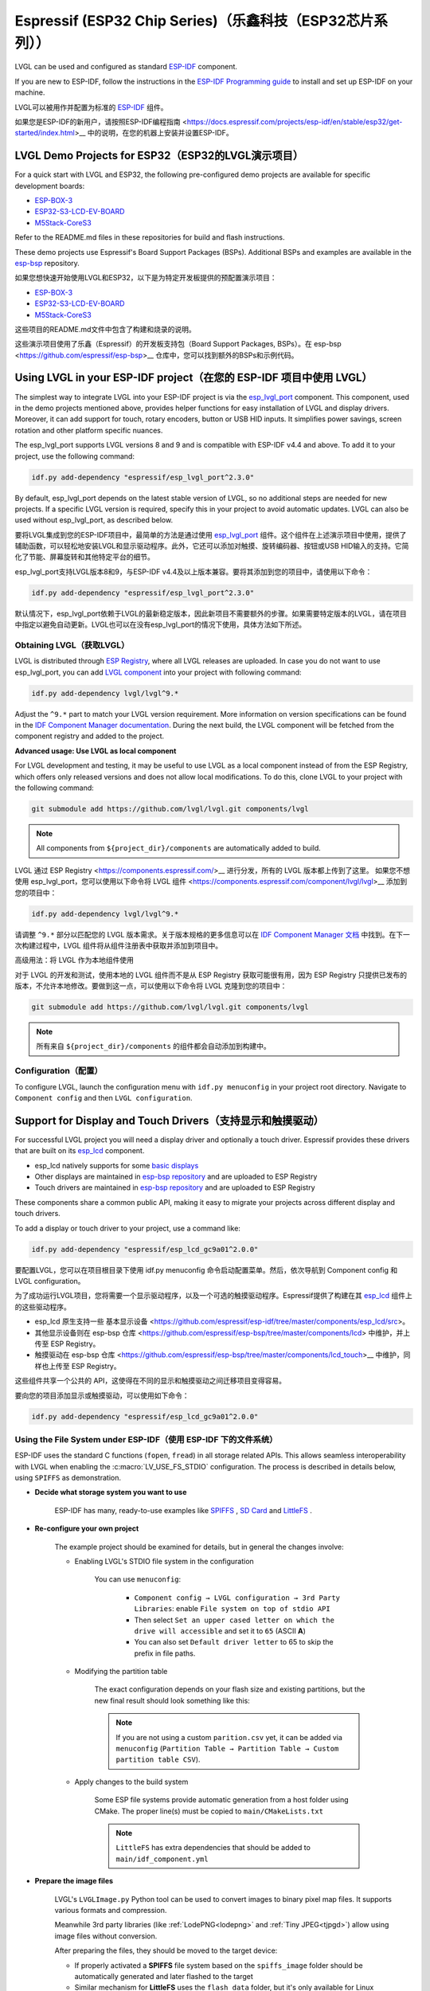 =========================================================
Espressif (ESP32 Chip Series)（乐鑫科技（ESP32芯片系列））
=========================================================

.. raw:: html

   <details>
     <summary>显示原文</summary>

LVGL can be used and configured as standard `ESP-IDF <https://github.com/espressif/esp-idf>`__ component.

If you are new to ESP-IDF, follow the instructions in the `ESP-IDF Programming guide <https://docs.espressif.com/projects/esp-idf/en/stable/esp32/get-started/index.html>`__ to install and set up ESP-IDF on your machine.

.. raw:: html

   </details>
   <br>


LVGL可以被用作并配置为标准的 `ESP-IDF <https://github.com/espressif/esp-idf>`__ 组件。

如果您是ESP-IDF的新用户，请按照ESP-IDF编程指南 <https://docs.espressif.com/projects/esp-idf/en/stable/esp32/get-started/index.html>__ 中的说明，在您的机器上安装并设置ESP-IDF。

LVGL Demo Projects for ESP32（ESP32的LVGL演示项目）
--------------------------------------------------

.. raw:: html

   <details>
     <summary>显示原文</summary>

For a quick start with LVGL and ESP32, the following pre-configured demo projects are available for specific development boards:

-  `ESP-BOX-3 <https://github.com/lvgl/lv_port_espressif_esp-box-3>`__
-  `ESP32-S3-LCD-EV-BOARD <https://github.com/lvgl/lv_port_espressif_esp32-s3-lcd-ev-board>`__
-  `M5Stack-CoreS3 <https://github.com/lvgl/lv_port_espressif_M5Stack_CoreS3>`__

Refer to the README.md files in these repositories for build and flash instructions.

These demo projects use Espressif's Board Support Packages (BSPs). Additional BSPs and examples are available in the `esp-bsp <https://github.com/espressif/esp-bsp>`__ repository.


.. raw:: html

   </details>
   <br>


如果您想快速开始使用LVGL和ESP32，以下是为特定开发板提供的预配置演示项目：

-  `ESP-BOX-3 <https://github.com/lvgl/lv_port_espressif_esp-box-3>`__
-  `ESP32-S3-LCD-EV-BOARD <https://github.com/lvgl/lv_port_espressif_esp32-s3-lcd-ev-board>`__
-  `M5Stack-CoreS3 <https://github.com/lvgl/lv_port_espressif_M5Stack_CoreS3>`__

这些项目的README.md文件中包含了构建和烧录的说明。

这些演示项目使用了乐鑫（Espressif）的开发板支持包（Board Support Packages, BSPs）。在 esp-bsp <https://github.com/espressif/esp-bsp>__ 仓库中，您可以找到额外的BSPs和示例代码。



Using LVGL in your ESP-IDF project（在您的 ESP-IDF 项目中使用 LVGL）
-------------------------------------------------------------------

.. raw:: html

   <details>
     <summary>显示原文</summary>

The simplest way to integrate LVGL into your ESP-IDF project is via the `esp_lvgl_port <https://components.espressif.com/components/espressif/esp_lvgl_port>`__ component. This component, used in the demo projects mentioned above, provides helper functions for easy installation of LVGL and display drivers. Moreover, it can add support for touch, rotary encoders, button or USB HID inputs. It simplifies power savings, screen rotation and other platform specific nuances.

The esp_lvgl_port supports LVGL versions 8 and 9 and is compatible with ESP-IDF v4.4 and above. To add it to your project, use the following command:

.. code:: sh

   idf.py add-dependency "espressif/esp_lvgl_port^2.3.0"
By default, esp_lvgl_port depends on the latest stable version of LVGL, so no additional steps are needed for new projects. If a specific LVGL version is required, specify this in your project to avoid automatic updates. LVGL can also be used without esp_lvgl_port, as described below.


.. raw:: html

   </details>
   <br>


要将LVGL集成到您的ESP-IDF项目中，最简单的方法是通过使用 `esp_lvgl_port <https://components.espressif.com/components/espressif/esp_lvgl_port>`__ 组件。这个组件在上述演示项目中使用，提供了辅助函数，可以轻松地安装LVGL和显示驱动程序。此外，它还可以添加对触摸、旋转编码器、按钮或USB HID输入的支持。它简化了节能、屏幕旋转和其他特定平台的细节。

esp_lvgl_port支持LVGL版本8和9，与ESP-IDF v4.4及以上版本兼容。要将其添加到您的项目中，请使用以下命令：

.. code:: sh

   idf.py add-dependency "espressif/esp_lvgl_port^2.3.0"

默认情况下，esp_lvgl_port依赖于LVGL的最新稳定版本，因此新项目不需要额外的步骤。如果需要特定版本的LVGL，请在项目中指定以避免自动更新。LVGL也可以在没有esp_lvgl_port的情况下使用，具体方法如下所述。

Obtaining LVGL（获取LVGL）
~~~~~~~~~~~~~~~~~~~~~~~~~~

.. raw:: html

   <details>
     <summary>显示原文</summary>

LVGL is distributed through `ESP Registry <https://components.espressif.com/>`__, where all LVGL releases are uploaded.
In case you do not want to use esp_lvgl_port, you can add `LVGL component <https://components.espressif.com/component/lvgl/lvgl>`__ into your project with following command:

.. code:: sh

   idf.py add-dependency lvgl/lvgl^9.*

Adjust the ``^9.*`` part to match your LVGL version requirement. More information on version specifications can be found in the `IDF Component Manager documentation <https://docs.espressif.com/projects/idf-component-manager/en/latest/reference/versioning.html#range-specifications>`__. During the next build, the LVGL component will be fetched from the component registry and added to the project.

**Advanced usage: Use LVGL as local component**

For LVGL development and testing, it may be useful to use LVGL as a local component instead of from the ESP Registry, which offers only released versions and does not allow local modifications. To do this, clone LVGL to your project with the following command:

.. code:: sh

   git submodule add https://github.com/lvgl/lvgl.git components/lvgl

.. note::

   All components from ``${project_dir}/components`` are automatically added to build.

.. raw:: html

   </details>
   <br>


LVGL 通过 ESP Registry <https://components.espressif.com/>__ 进行分发，所有的 LVGL 版本都上传到了这里。
如果您不想使用 esp_lvgl_port，您可以使用以下命令将 LVGL 组件 <https://components.espressif.com/component/lvgl/lvgl>__ 添加到您的项目中：

.. code:: sh

   idf.py add-dependency lvgl/lvgl^9.*

请调整 ``^9.*`` 部分以匹配您的 LVGL 版本需求。关于版本规格的更多信息可以在 `IDF Component Manager 文档 <https://docs.espressif.com/projects/idf-component-manager/en/latest/reference/versioning.html#range-specifications>`__ 中找到。在下一次构建过程中，LVGL 组件将从组件注册表中获取并添加到项目中。

高级用法：将 LVGL 作为本地组件使用

对于 LVGL 的开发和测试，使用本地的 LVGL 组件而不是从 ESP Registry 获取可能很有用，因为 ESP Registry 只提供已发布的版本，不允许本地修改。要做到这一点，可以使用以下命令将 LVGL 克隆到您的项目中：

.. code:: sh

   git submodule add https://github.com/lvgl/lvgl.git components/lvgl

.. note::

   所有来自 ``${project_dir}/components`` 的组件都会自动添加到构建中。


Configuration（配置）
~~~~~~~~~~~~~~~~~~~~~~~

.. raw:: html

   <details>
     <summary>显示原文</summary>

To configure LVGL, launch the configuration menu with ``idf.py menuconfig`` in your project root directory. Navigate to ``Component config`` and then ``LVGL configuration``.


Support for Display and Touch Drivers（支持显示和触摸驱动）
-----------------------------------------------------------

For successful LVGL project you will need a display driver and optionally a touch driver. Espressif provides these drivers that are built on its `esp_lcd <https://docs.espressif.com/projects/esp-idf/en/stable/esp32/api-reference/peripherals/lcd/index.html>`__ component.

-  esp_lcd natively supports for some `basic displays <https://github.com/espressif/esp-idf/tree/master/components/esp_lcd/src>`__
-  Other displays are maintained in `esp-bsp repository <https://github.com/espressif/esp-bsp/tree/master/components/lcd>`__ and are uploaded to ESP Registry
-  Touch drivers are maintained in `esp-bsp repository <https://github.com/espressif/esp-bsp/tree/master/components/lcd_touch>`__ and are uploaded to ESP Registry

These components share a common public API, making it easy to migrate your projects across different display and touch drivers.

To add a display or touch driver to your project, use a command like:

.. code:: sh

   idf.py add-dependency "espressif/esp_lcd_gc9a01^2.0.0"

.. raw:: html

   </details>
   <br>


要配置LVGL，您可以在项目根目录下使用 idf.py menuconfig 命令启动配置菜单。然后，依次导航到 Component config 和 LVGL configuration。

为了成功运行LVGL项目，您将需要一个显示驱动程序，以及一个可选的触摸驱动程序。Espressif提供了构建在其 `esp_lcd <https://docs.espressif.com/projects/esp-idf/en/stable/esp32/api-reference/peripherals/lcd/index.html>`__ 组件上的这些驱动程序。

- esp_lcd 原生支持一些 基本显示设备 <https://github.com/espressif/esp-idf/tree/master/components/esp_lcd/src>。
- 其他显示设备则在 esp-bsp 仓库 <https://github.com/espressif/esp-bsp/tree/master/components/lcd> 中维护，并上传至 ESP Registry。
- 触摸驱动在 esp-bsp 仓库 <https://github.com/espressif/esp-bsp/tree/master/components/lcd_touch>__ 中维护，同样也上传至 ESP Registry。

这些组件共享一个公共的 API，这使得在不同的显示和触摸驱动之间迁移项目变得容易。

要向您的项目添加显示或触摸驱动，可以使用如下命令：

.. code:: sh

   idf.py add-dependency "espressif/esp_lcd_gc9a01^2.0.0"


Using the File System under ESP-IDF（使用 ESP-IDF 下的文件系统）
~~~~~~~~~~~~~~~~~~~~~~~~~~~~~~~~~~~~~~~~~~~~~~~~~~~~~~~~~~~~~~~~

.. raw:: html

   <details>
     <summary>显示原文</summary>

ESP-IDF uses the standard C functions (``fopen``, ``fread``) in all storage related APIs.
This allows seamless interoperability with LVGL when enabling the :c:macro:`LV_USE_FS_STDIO` configuration.
The process is described in details below, using ``SPIFFS`` as demonstration.

- **Decide what storage system you want to use**

   ESP-IDF has many, ready-to-use examples like
   `SPIFFS <https://github.com/espressif/esp-idf/tree/master/examples/storage/spiffsgen>`__
   , 
   `SD Card <https://github.com/espressif/esp-idf/tree/master/examples/storage/sd_card/sdspi>`__ 
   and 
   `LittleFS <https://github.com/espressif/esp-idf/tree/master/examples/storage/littlefs>`__
   .

- **Re-configure your own project**

   The example project should be examined for details, but in general the changes involve:

   - Enabling LVGL's STDIO file system in the configuration

      You can use ``menuconfig``:

         - ``Component config → LVGL configuration → 3rd Party Libraries``: enable ``File system on top of stdio API``
         - Then select ``Set an upper cased letter on which the drive will accessible`` and set it to ``65`` (ASCII **A**)
         - You can also set ``Default driver letter`` to 65 to skip the prefix in file paths.

   - Modifying the partition table

      The exact configuration depends on your flash size and existing partitions,
      but the new final result should look something like this:

      .. code:: csv
         nvs,      data, nvs,     0x9000,  0x6000,
         phy_init, data, phy,     0xf000,  0x1000,
         factory,  app,  factory, 0x10000, 1400k,
         storage,  data, spiffs,         ,  400k,
      .. note::

         If you are not using a custom ``parition.csv`` yet, it can be added
         via ``menuconfig`` (``Partition Table → Partition Table → Custom partition table CSV``).

   - Apply changes to the build system

      Some ESP file systems provide automatic generation from a host folder using CMake. The proper line(s) must be copied to ``main/CMakeLists.txt``

      .. note::

         ``LittleFS`` has extra dependencies that should be added to ``main/idf_component.yml``

- **Prepare the image files**

   LVGL's ``LVGLImage.py`` Python tool can be used to convert images to binary pixel map files.
   It supports various formats and compression.

   Meanwhile 3rd party libraries
   (like :ref:`LodePNG<lodepng>` and :ref:`Tiny JPEG<tjpgd>`)
   allow using image files without conversion.

   After preparing the files, they should be moved to the target device:

   - If properly activated a **SPIFFS** file system based on the ``spiffs_image`` folder should be automatically generated and later flashed to the target
   - Similar mechanism for **LittleFS** uses the ``flash_data`` folder, but it's only available for Linux hosts
   - For the **SD Card**, a traditional file browser can be used

- **Invoke proper API calls in the application code**

   The core functionality requires only a few lines. The following example draws the image as well.

   .. code:: c
      #include "esp_spiffs.h"
      void lv_example_image_from_esp_fs(void) {
         esp_vfs_spiffs_conf_t conf = {
            .base_path = "/spiffs",
            .partition_label = NULL,
            .max_files = 5,
            .format_if_mount_failed = false
         };
         esp_err_t ret = esp_vfs_spiffs_register(&conf);
         if (ret != ESP_OK) {
            ESP_LOGE(TAG, "Failed to register SPIFF filesystem");
            return;
         }
         lv_obj_t * obj = lv_image_create(lv_screen_active());
         lv_image_set_src(obj, "A:/spiffs/logo.bin");
         lv_obj_center(obj);
      }
- **Build and flash**

   After calling ``idf.py build flash`` the picture should be displayed on the screen.


.. note::

   Changes made by ``menuconfig`` are not being tracked in the repository if the ``sdkconfig`` file is added to ``.gitignore``, which is the default for many ESP-IDF projects.
   To make your configuration permanent, add the following lines to ``sdkconfig.defaults``:

   .. code:: c
      CONFIG_PARTITION_TABLE_CUSTOM=y
      CONFIG_LV_USE_FS_STDIO=y
      CONFIG_LV_FS_STDIO_LETTER=65
      CONFIG_LV_LV_FS_DEFAULT_DRIVE_LETTER=65

.. raw:: html

   </details>
   <br>

在 ESP-IDF 中使用标准 C 函数（如 ``fopen`` 和 ``fread``）进行所有与存储相关的 API 调用，可以让你在启用 LVGL 的 :c:macro:`LV_USE_FS_STDIO` 配置时实现无缝互操作性。以下是使用 ``SPIFFS`` 作为示例的详细过程：

- **决定您想要使用的存储系统**

   ESP-IDF 提供了许多现成的示例，例如 
   `SPIFFS <https://github.com/espressif/esp-idf/tree/master/examples/storage/spiffsgen>`__
   ， 
   `SD Card <https://github.com/espressif/esp-idf/tree/master/examples/storage/sd_card/sdspi>`__ 
  以及 
   `LittleFS <https://github.com/espressif/esp-idf/tree/master/examples/storage/littlefs>`__
   。

- **重新配置你的项目**

   应该检查示例项目以了解详细信息，但通常涉及的更改包括：

   - 在配置中启用 LVGL 的 STDIO 文件系统

     你可以使用 ``menuconfig``:

         - 在 ``Component config → LVGL configuration → 3rd Party Libraries``：中启用 ``File system on top of stdio API``
         - 然后选择 ``Set an upper cased letter on which the drive will accessible`` 并将其设置为 ``65`` (ASCII 字母 **A**)
         - 你也可以将 ``Default driver letter`` 设置为 65，以在文件路径中跳过前缀。

   - 修改分区表

     确切的配置取决于您的闪存大小和现有分区， 但新的最终结果应该看起来像这样：

      .. code:: csv
         nvs,      data, nvs,     0x9000,  0x6000,
         phy_init, data, phy,     0xf000,  0x1000,
         factory,  app,  factory, 0x10000, 1400k,
         storage,  data, spiffs,         ,  400k,
      .. note::

         如果您还没有使用自定义的 ``parition.csv``， 可以通过
         ``menuconfig`` 添加 (``Partition Table → Partition Table → Custom partition table CSV``).

   - 应用构建系统更改

      一些 ESP 文件系统提供了使用 CMake 从主机文件夹自动生成的功能。必须将正确的行复制到  ``main/CMakeLists.txt``

      .. note::

         ``LittleFS`` has extra dependencies that should be added to ``main/idf_component.yml``

- **准备图像文件**

   可以使用 LVGL 的 ``LVGLImage.py`` Python 工具将图像转换为二进制像素映射文件。
   它支持各种格式和压缩。

   同时，第三方库
   (如 :ref:`LodePNG<lodepng>` 和 :ref:`Tiny JPEG<tjpgd>`)
   允许在不转换的情况下使用图像文件。

   准备好文件后，应将它们移动到目标设备：

   - 如果正确激活，基于 ``spiffs_image`` 文件夹的 **SPIFFS** 文件系统应自动生成，然后烧录到目标设备
   - **LittleFS** 的类似机制使用 ``flash_data`` 文件夹，但仅适用于 Linux 主机
   - 对于 **SD Card** 卡，可以使用传统的文件浏览器

- **在应用程序代码中调用适当的 API**

   核心功能只需要几行代码。以下示例同时绘制图像。

   .. code:: c
      #include "esp_spiffs.h"
      void lv_example_image_from_esp_fs(void) {
         esp_vfs_spiffs_conf_t conf = {
            .base_path = "/spiffs",
            .partition_label = NULL,
            .max_files = 5,
            .format_if_mount_failed = false
         };
         esp_err_t ret = esp_vfs_spiffs_register(&conf);
         if (ret != ESP_OK) {
            ESP_LOGE(TAG, "Failed to register SPIFF filesystem");
            return;
         }
         lv_obj_t * obj = lv_image_create(lv_screen_active());
         lv_image_set_src(obj, "A:/spiffs/logo.bin");
         lv_obj_center(obj);
      }
- **构建和烧录**

   调用 ``idf.py build flash`` 后，图片应该会显示在屏幕上。

.. note::

   如果 ``sdkconfig`` 文件被添加到 ``.gitignore`` 中，那么通过 ``menuconfig`` 所做的更改将不会在仓库中被跟踪，这是许多 ESP-IDF 项目的默认设置。
   要使您的配置永久化，请在 ``sdkconfig.defaults``中添加以下行：

   .. code:: c
      CONFIG_PARTITION_TABLE_CUSTOM=y
      CONFIG_LV_USE_FS_STDIO=y
      CONFIG_LV_FS_STDIO_LETTER=65
      CONFIG_LV_LV_FS_DEFAULT_DRIVE_LETTER=65
